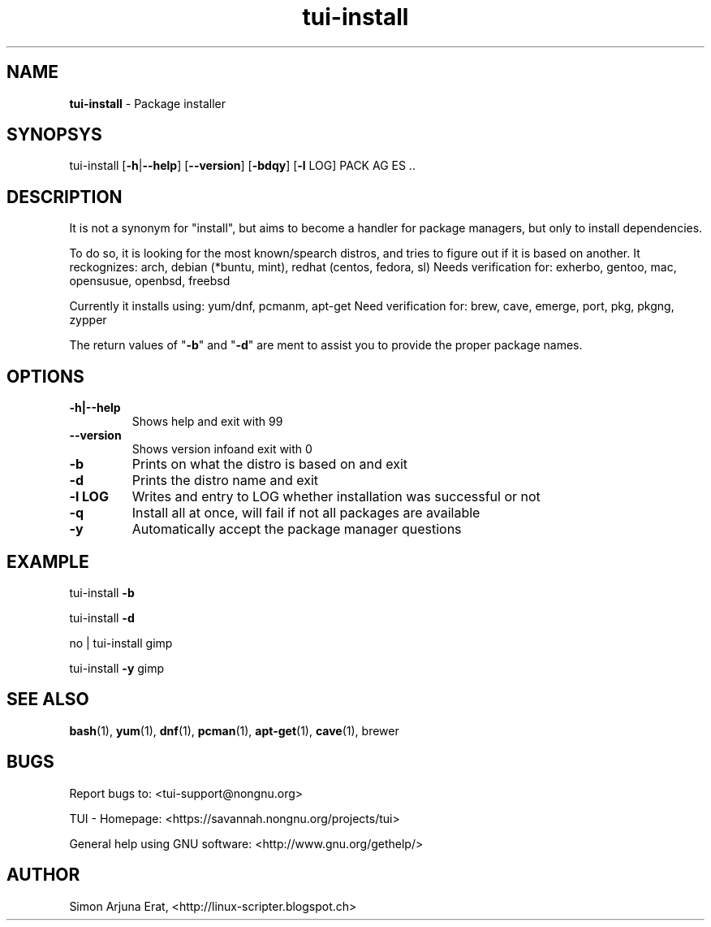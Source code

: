 .\" Text automatically generated by txt2man
.TH tui-install 1 "27 November 2015" "TUI 0.9.0e" "TUI Manual"

.SH NAME
\fBtui-install \fP- Package installer
\fB
.SH SYNOPSYS
tui-install [\fB-h\fP|\fB--help\fP] [\fB--version\fP] [\fB-bdqy\fP] [\fB-l\fP LOG] PACK AG ES ..
.SH DESCRIPTION
It is not a synonym for "install", but aims to become a handler for package managers, but only to install dependencies.
.PP
To do so, it is looking for the most known/spearch distros, and tries to figure out if it is based on another.
It reckognizes: arch, debian (*buntu, mint), redhat (centos, fedora, sl)
Needs verification for: exherbo, gentoo, mac, opensusue, openbsd, freebsd
.PP
Currently it installs using: yum/dnf, pcmanm, apt-get
Need verification for: brew, cave, emerge, port, pkg, pkgng, zypper
.PP
The return values of "\fB-b\fP" and "\fB-d\fP" are ment to assist you to provide the proper package names.
.SH OPTIONS
.TP
.B
\fB-h\fP|\fB--help\fP
Shows help and exit with 99
.TP
.B
\fB--version\fP
Shows version infoand exit with 0
.TP
.B
\fB-b\fP
Prints on what the distro is based on and exit
.TP
.B
\fB-d\fP
Prints the distro name and exit
.TP
.B
\fB-l\fP LOG
Writes and entry to LOG whether installation was successful or not
.TP
.B
\fB-q\fP
Install all at once, will fail if not all packages are available
.TP
.B
\fB-y\fP
Automatically accept the package manager questions
.SH EXAMPLE

tui-install \fB-b\fP
.PP
tui-install \fB-d\fP
.PP
no | tui-install gimp
.PP
tui-install \fB-y\fP gimp
.SH SEE ALSO
\fBbash\fP(1), \fByum\fP(1), \fBdnf\fP(1), \fBpcman\fP(1), \fBapt-get\fP(1), \fBcave\fP(1), brewer
.SH BUGS
Report bugs to: <tui-support@nongnu.org>
.PP
TUI - Homepage: <https://savannah.nongnu.org/projects/tui>
.PP
General help using GNU software: <http://www.gnu.org/gethelp/>
.SH AUTHOR
Simon Arjuna Erat, <http://linux-scripter.blogspot.ch>
